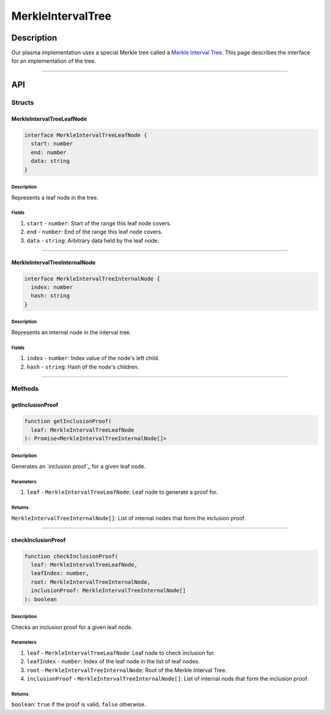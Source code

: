 ##################
MerkleIntervalTree
##################

***********
Description
***********
Our plasma implementation uses a special Merkle tree called a `Merkle Interval Tree`_. This page describes the interface for an implementation of the tree.

-------------------------------------------------------------------------------

***
API
***

Structs
=======

MerkleIntervalTreeLeafNode
--------------------------

.. code-block:: typescript

   interface MerkleIntervalTreeLeafNode {
     start: number
     end: number
     data: string
   }

Description
^^^^^^^^^^^
Represents a leaf node in the tree.

Fields
^^^^^^
1. ``start`` - ``number``: Start of the range this leaf node covers.
2. ``end`` - ``number``: End of the range this leaf node covers.
3. ``data`` - ``string``: Arbitrary data held by the leaf node.


-------------------------------------------------------------------------------

MerkleIntervalTreeInternalNode
------------------------------

.. code-block:: typescript

   interface MerkleIntervalTreeInternalNode {
     index: number
     hash: string
   }

Description
^^^^^^^^^^^
Represents an internal node in the interval tree.

Fields
^^^^^^
1. ``index`` - ``number``: Index value of the node's left child.
2. ``hash`` - ``string``: Hash of the node's children.


-------------------------------------------------------------------------------

Methods
=======

getInclusionProof
-----------------

.. code-block:: typescript

   function getInclusionProof(
     leaf: MerkleIntervalTreeLeafNode
   ): Promise<MerkleIntervalTreeInternalNode[]>

Description
^^^^^^^^^^^
Generates an `inclusion proof`_ for a given leaf node.


Parameters
^^^^^^^^^^
1. ``leaf`` - ``MerkleIntervalTreeLeafNode``: Leaf node to generate a proof for.

Returns
^^^^^^^
``MerkleIntervalTreeInternalNode[]``: List of internal nodes that form the inclusion proof.


-------------------------------------------------------------------------------

checkInclusionProof
-------------------

.. code-block:: typescript

   function checkInclusionProof(
     leaf: MerkleIntervalTreeLeafNode,
     leafIndex: number,
     root: MerkleIntervalTreeInternalNode,
     inclusionProof: MerkleIntervalTreeInternalNode[]
   ): boolean

Description
^^^^^^^^^^^
Checks an inclusion proof for a given leaf node.

Parameters
^^^^^^^^^^
1. ``leaf`` - ``MerkleIntervalTreeLeafNode``: Leaf node to check inclusion for.
2. ``leafIndex`` - ``number``: Index of the leaf node in the list of leaf nodes.
3. ``root`` - ``MerkleIntervalTreeInternalNode``: Root of the Merkle Interval Tree.
4. ``inclusionProof`` - ``MerkleIntervalTreeInternalNode[]``: List of internal nods that form the inclusion proof.

Returns
^^^^^^^
``boolean``: ``true`` if the proof is valid, ``false`` otherwise.


.. _`Merkle Interval Tree`: TODO

